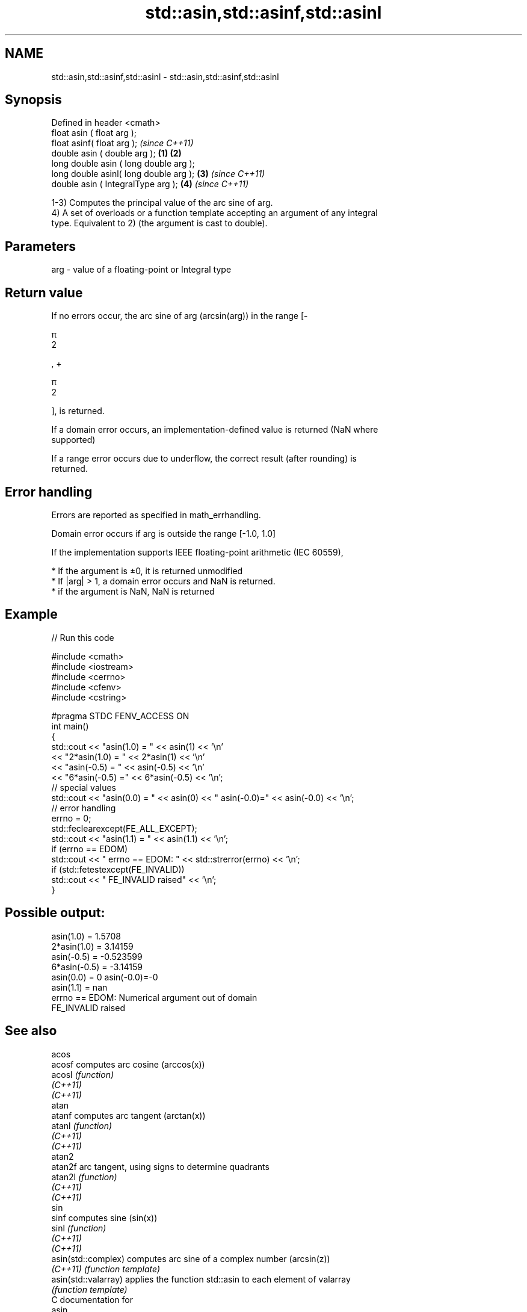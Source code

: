 .TH std::asin,std::asinf,std::asinl 3 "2020.11.17" "http://cppreference.com" "C++ Standard Libary"
.SH NAME
std::asin,std::asinf,std::asinl \- std::asin,std::asinf,std::asinl

.SH Synopsis
   Defined in header <cmath>
   float       asin ( float arg );
   float       asinf( float arg );                \fI(since C++11)\fP
   double      asin ( double arg );       \fB(1)\fP \fB(2)\fP
   long double asin ( long double arg );
   long double asinl( long double arg );      \fB(3)\fP               \fI(since C++11)\fP
   double      asin ( IntegralType arg );         \fB(4)\fP           \fI(since C++11)\fP

   1-3) Computes the principal value of the arc sine of arg.
   4) A set of overloads or a function template accepting an argument of any integral
   type. Equivalent to 2) (the argument is cast to double).

.SH Parameters

   arg - value of a floating-point or Integral type

.SH Return value

   If no errors occur, the arc sine of arg (arcsin(arg)) in the range [-

   π
   2

   , +

   π
   2

   ], is returned.

   If a domain error occurs, an implementation-defined value is returned (NaN where
   supported)

   If a range error occurs due to underflow, the correct result (after rounding) is
   returned.

.SH Error handling

   Errors are reported as specified in math_errhandling.

   Domain error occurs if arg is outside the range [-1.0, 1.0]

   If the implementation supports IEEE floating-point arithmetic (IEC 60559),

     * If the argument is ±0, it is returned unmodified
     * If |arg| > 1, a domain error occurs and NaN is returned.
     * if the argument is NaN, NaN is returned

.SH Example

   
// Run this code

 #include <cmath>
 #include <iostream>
 #include <cerrno>
 #include <cfenv>
 #include <cstring>
  
 #pragma STDC FENV_ACCESS ON
 int main()
 {
     std::cout << "asin(1.0) = " << asin(1) << '\\n'
               << "2*asin(1.0) = " << 2*asin(1) << '\\n'
               << "asin(-0.5) = " << asin(-0.5) << '\\n'
               << "6*asin(-0.5) =" << 6*asin(-0.5) << '\\n';
     // special values
     std::cout << "asin(0.0) = " << asin(0) << " asin(-0.0)=" << asin(-0.0) << '\\n';
     // error handling
     errno = 0;
     std::feclearexcept(FE_ALL_EXCEPT);
     std::cout << "asin(1.1) = " << asin(1.1) << '\\n';
     if (errno == EDOM)
         std::cout << "    errno == EDOM: " << std::strerror(errno) << '\\n';
     if (std::fetestexcept(FE_INVALID))
         std::cout << "    FE_INVALID raised" << '\\n';
 }

.SH Possible output:

 asin(1.0) = 1.5708
 2*asin(1.0) = 3.14159
 asin(-0.5) = -0.523599
 6*asin(-0.5) = -3.14159
 asin(0.0) = 0 asin(-0.0)=-0
 asin(1.1) = nan
     errno == EDOM: Numerical argument out of domain
     FE_INVALID raised

.SH See also

   acos
   acosf               computes arc cosine (arccos(x))
   acosl               \fI(function)\fP 
   \fI(C++11)\fP
   \fI(C++11)\fP
   atan
   atanf               computes arc tangent (arctan(x))
   atanl               \fI(function)\fP 
   \fI(C++11)\fP
   \fI(C++11)\fP
   atan2
   atan2f              arc tangent, using signs to determine quadrants
   atan2l              \fI(function)\fP 
   \fI(C++11)\fP
   \fI(C++11)\fP
   sin
   sinf                computes sine (sin(x))
   sinl                \fI(function)\fP 
   \fI(C++11)\fP
   \fI(C++11)\fP
   asin(std::complex)  computes arc sine of a complex number (arcsin(z))
   \fI(C++11)\fP             \fI(function template)\fP 
   asin(std::valarray) applies the function std::asin to each element of valarray
                       \fI(function template)\fP 
   C documentation for
   asin
